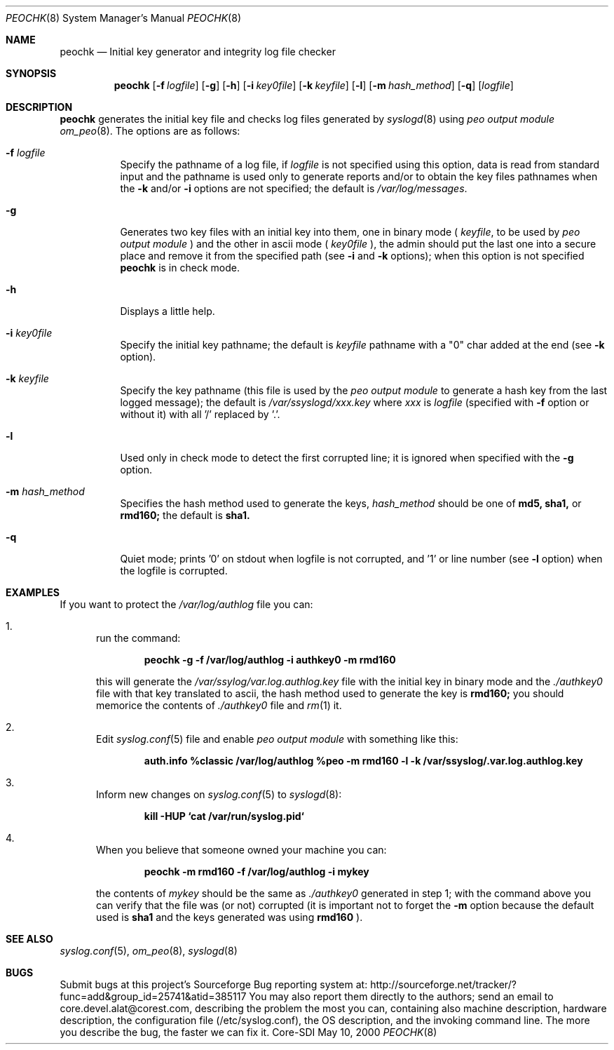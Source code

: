 .\"	$CoreSDI: peochk.8,v 1.7.2.2.2.1.4.8 2001/11/20 09:56:23 alejo Exp $
.\"
.\" Copyright (c) 2001
.\"	Core-SDI SA. All rights reserved.
.\"
.\" Redistribution and use in source and binary forms, with or without
.\" modification, are permitted provided that the following conditions
.\" are met:
.\" 1. Redistributions of source code must retain the above copyright
.\"    notice, this list of conditions and the following disclaimer.
.\" 2. Redistributions in binary form must reproduce the above copyright
.\"    notice, this list of conditions and the following disclaimer in the
.\"    documentation and/or other materials provided with the distribution.
.\" 3. Neither the name of Core-SDI SA nor the names of its contributors
.\"    may be used to endorse or promote products derived from this software
.\"    without specific prior written permission.
.\"
.\" THIS SOFTWARE IS PROVIDED BY THE REGENTS AND CONTRIBUTORS ``AS IS'' AND
.\" ANY EXPRESS OR IMPLIED WARRANTIES, INCLUDING, BUT NOT LIMITED TO, THE
.\" IMPLIED WARRANTIES OF MERCHANTABILITY AND FITNESS FOR A PARTICULAR PURPOSE
.\" ARE DISCLAIMED.  IN NO EVENT SHALL THE REGENTS OR CONTRIBUTORS BE LIABLE
.\" FOR ANY DIRECT, INDIRECT, INCIDENTAL, SPECIAL, EXEMPLARY, OR CONSEQUENTIAL
.\" DAMAGES (INCLUDING, BUT NOT LIMITED TO, PROCUREMENT OF SUBSTITUTE GOODS
.\" OR SERVICES; LOSS OF USE, DATA, OR PROFITS; OR BUSINESS INTERRUPTION)
.\" HOWEVER CAUSED AND ON ANY THEORY OF LIABILITY, WHETHER IN CONTRACT, STRICT
.\" LIABILITY, OR TORT (INCLUDING NEGLIGENCE OR OTHERWISE) ARISING IN ANY WAY
.\" OUT OF THE USE OF THIS SOFTWARE, EVEN IF ADVISED OF THE POSSIBILITY OF
.\" SUCH DAMAGE.
.\"
.Dd May 10, 2000
.Dt PEOCHK 8
.Os Core-SDI
.Sh NAME
.Nm peochk
.Nd Initial key generator and integrity log file checker
.Sh SYNOPSIS
.Nm peochk
.Op Fl f Ar logfile
.Op Fl g
.Op Fl h
.Op Fl i Ar key0file
.Op Fl k Ar keyfile
.Op Fl l
.Op Fl m Ar hash_method
.Op Fl q
.Op Ar logfile
.Sh DESCRIPTION
.Nm peochk
generates the initial key file and checks log files generated by
.Xr syslogd 8
using
.Em peo output module
.Xr om_peo 8 .
The options are as follows:
.Bl -tag -width Ds
.It Fl f Ar logfile
Specify the pathname of a log file, if
.Ar logfile
is not specified using this option, data is read from standard input
and the pathname is used only to generate reports and/or to obtain the
key files pathnames when the
.Fl k
and/or
.Fl i
options are not specified; the default is
.Pa /var/log/messages .
.It Fl g
Generates two key files with an initial key into them, one in binary mode
(
.Ar keyfile ,
to be used by
.Em peo output module
) and the other in ascii mode (
.Ar key0file
), the admin should put the
last one into a secure place and remove it from the specified path (see 
.Fl i
and 
.Fl k
options); when this option is not specified
.Nm
is in check mode.
.It Fl h
Displays a little help.
.It Fl i Ar key0file
Specify the initial key pathname; the default is
.Ar keyfile
pathname with a "0" char added at the end (see 
.Fl k
option).
.It Fl k Ar keyfile
Specify the key pathname (this file is used by the
.Em peo output module
to generate a hash key from the last logged message); the default is
.Pa /var/ssyslogd/xxx.key
where 
.Pa xxx
is
.Ar logfile
(specified with 
.Fl f
option or without it) with all '/' replaced by '.'.
.It Fl l
Used only in check mode to detect the first corrupted line; it is ignored
when specified with the
.Fl g
option.
.It Fl m Ar hash_method
Specifies the hash method used to generate the keys,
.Ar hash_method
should be one of 
.Cm md5, sha1,
or
.Cm rmd160;
the default is
.Cm sha1.
.It Fl q
Quiet mode; prints '0' on stdout when logfile is not corrupted, and '1' or
line number (see 
.Fl l
option) when the logfile is corrupted.
.El
.Sh EXAMPLES
If you want to protect the
.Pa /var/log/authlog
file you can:
.Pp
.Bl -enum
.It
run the command:
.Pp
.Dl peochk -g -f /var/log/authlog -i authkey0 -m rmd160
.Pp
this will generate the
.Pa /var/ssylog/var.log.authlog.key
file with the initial key in binary mode and the
.Ar ./authkey0
file with that key translated to ascii, the hash method used to generate
the key is
.Cm rmd160;
you should memorice the contents of
.Ar ./authkey0
file and
.Xr rm 1
it.
.Pp
.It
Edit
.Xr syslog.conf 5
file and enable
.Em peo output module
with something like this:
.Pp
.Dl auth.info	%classic /var/log/authlog %peo -m rmd160 -l -k /var/ssyslog/.var.log.authlog.key
.Pp
.It
Inform new changes on
.Xr syslog.conf 5
to
.Xr syslogd 8 :
.Pp
.Dl kill -HUP `cat /var/run/syslog.pid`
.Pp
.It
When you believe that someone owned your machine you can:
.Pp
.Dl peochk -m rmd160 -f /var/log/authlog -i mykey
.Pp
the contents of
.Ar mykey
should be the same as 
.Ar ./authkey0
generated in step 1; with the command above you can verify that the
file was (or not) corrupted (it is important not to forget the 
.Fl m
option because the default used is 
.Cm sha1
and the keys generated was using 
.Cm rmd160
).
.El
.Sh SEE ALSO
.Xr syslog.conf 5 ,
.Xr om_peo 8 ,
.Xr syslogd 8
.Sh BUGS
Submit bugs at this project's Sourceforge Bug reporting system at:
http://sourceforge.net/tracker/?func=add&group_id=25741&atid=385117
You may also report them directly to the authors; send an email to
core.devel.alat@corest.com, describing the problem the most you can,
containing also machine description, hardware description, the
configuration file (/etc/syslog.conf), the OS description, and the
invoking command line.
The more you describe the bug, the faster we can fix it.
